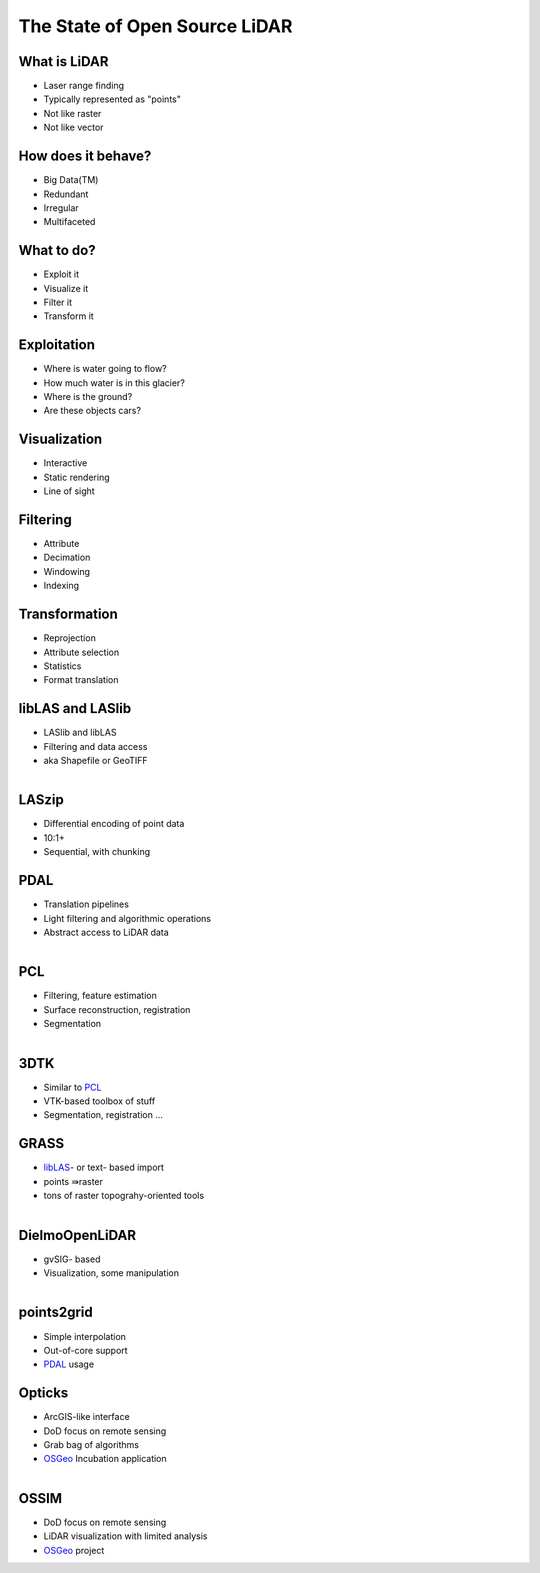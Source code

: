 The State of Open Source LiDAR
==============================================================================

What is LiDAR
------------------------------------------------------------------------------

* Laser range finding
* Typically represented as "points"
* Not like raster
* Not like vector

.. s6:: effect slide

How does it behave?
------------------------------------------------------------------------------

* Big Data(TM)
* Redundant
* Irregular
* Multifaceted

.. s6:: effect slide

What to do?
------------------------------------------------------------------------------

* Exploit it
* Visualize it
* Filter it
* Transform it

.. s6:: effect slide

Exploitation
------------------------------------------------------------------------------

* Where is water going to flow?
* How much water is in this glacier?
* Where is the ground?
* Are these objects cars?

.. s6:: effect slide

Visualization
------------------------------------------------------------------------------

* Interactive 
* Static rendering
* Line of sight

.. s6:: effect slide

Filtering
------------------------------------------------------------------------------

* Attribute 
* Decimation
* Windowing
* Indexing

.. s6:: effect slide

Transformation
------------------------------------------------------------------------------

* Reprojection
* Attribute selection
* Statistics
* Format translation

.. s6:: effect slide

libLAS and LASlib
-------------------

* LASlib and libLAS
* Filtering and data access
* aka Shapefile or GeoTIFF

.. figure:: figures/liblaslogo.png
    :scale: 100%
    :align: right

.. s6:: styles

    'div': {textAlign: 'right'},
    'div/img': {width: '100%', opacity: 0.2}

.. s6:: effect slide

LASzip
-------------------

* Differential encoding of point data
* 10:1+ 
* Sequential, with chunking

.. s6:: effect slide

PDAL
-------------------

* Translation pipelines
* Light filtering and algorithmic operations
* Abstract access to LiDAR data

.. figure:: figures/pdal_logo.png
    :scale: 100%
    :align: right

.. s6:: styles

    'div': {textAlign: 'right'},
    'div/img': {width: '60%', opacity: 0.2},

.. s6:: effect slide

PCL
-------------------

* Filtering, feature estimation
* Surface reconstruction, registration
* Segmentation

.. figure:: figures/pointcloudlibrary_logo.png
    :scale: 100%
    :align: right

.. s6:: styles

    'div': {textAlign: 'right'},
    'div/img': {width: '60%', opacity: 0.2}

.. s6:: effect slide

3DTK
-------------------

* Similar to `PCL`_
* VTK-based toolbox of stuff
* Segmentation, registration ...

.. s6:: effect slide

GRASS
-------------------

* `libLAS <libLAS and LASlib>`_- or text- based import
* points ⇛raster
* tons of raster topograhy-oriented tools

.. figure:: figures/grasslogo_vector_small.png
    :scale: 120%
    :align: right
    
.. s6:: effect slide

DielmoOpenLiDAR
-------------------

* gvSIG- based 
* Visualization, some manipulation

.. figure:: figures/logo-dielmo.jpg
    :scale: 150%
    :align: right
    
.. s6:: effect slide

points2grid
-------------------

* Simple interpolation
* Out-of-core support
* `PDAL`_ usage

.. s6:: effect slide

Opticks
-------------------

* ArcGIS-like interface
* DoD focus on remote sensing
* Grab bag of algorithms
* `OSGeo`_ Incubation application

.. figure:: figures/opticks.png
    :scale: 150%
    :align: right

.. _`OSGeo`: http://www.osgeo.org

.. s6:: effect slide

OSSIM
-------------------

* DoD focus on remote sensing
* LiDAR visualization with limited analysis 
* `OSGeo`_ project

.. _`OSGeo`: http://www.osgeo.org

.. s6:: effect slide

